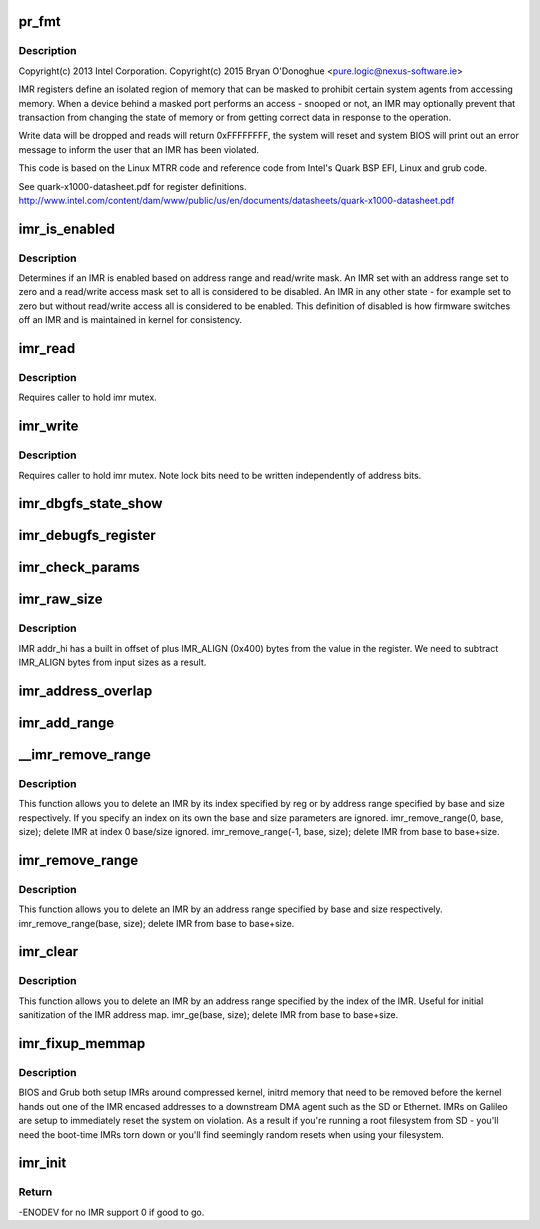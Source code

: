 .. -*- coding: utf-8; mode: rst -*-
.. src-file: arch/x86/platform/intel-quark/imr.c

.. _`pr_fmt`:

pr_fmt
======

.. c:function::  pr_fmt( fmt)

    - Intel Isolated Memory Region driver

    :param fmt:
        *undescribed*
    :type fmt: 

.. _`pr_fmt.description`:

Description
-----------

Copyright(c) 2013 Intel Corporation.
Copyright(c) 2015 Bryan O'Donoghue <pure.logic@nexus-software.ie>

IMR registers define an isolated region of memory that can
be masked to prohibit certain system agents from accessing memory.
When a device behind a masked port performs an access - snooped or
not, an IMR may optionally prevent that transaction from changing
the state of memory or from getting correct data in response to the
operation.

Write data will be dropped and reads will return 0xFFFFFFFF, the
system will reset and system BIOS will print out an error message to
inform the user that an IMR has been violated.

This code is based on the Linux MTRR code and reference code from
Intel's Quark BSP EFI, Linux and grub code.

See quark-x1000-datasheet.pdf for register definitions.
http://www.intel.com/content/dam/www/public/us/en/documents/datasheets/quark-x1000-datasheet.pdf

.. _`imr_is_enabled`:

imr_is_enabled
==============

.. c:function:: int imr_is_enabled(struct imr_regs *imr)

    true if an IMR is enabled false otherwise.

    :param imr:
        pointer to IMR descriptor.
    :type imr: struct imr_regs \*

.. _`imr_is_enabled.description`:

Description
-----------

Determines if an IMR is enabled based on address range and read/write
mask. An IMR set with an address range set to zero and a read/write
access mask set to all is considered to be disabled. An IMR in any
other state - for example set to zero but without read/write access
all is considered to be enabled. This definition of disabled is how
firmware switches off an IMR and is maintained in kernel for
consistency.

.. _`imr_read`:

imr_read
========

.. c:function:: int imr_read(struct imr_device *idev, u32 imr_id, struct imr_regs *imr)

    read an IMR at a given index.

    :param idev:
        pointer to imr_device structure.
    :type idev: struct imr_device \*

    :param imr_id:
        IMR entry to read.
    :type imr_id: u32

    :param imr:
        IMR structure representing address and access masks.
    :type imr: struct imr_regs \*

.. _`imr_read.description`:

Description
-----------

Requires caller to hold imr mutex.

.. _`imr_write`:

imr_write
=========

.. c:function:: int imr_write(struct imr_device *idev, u32 imr_id, struct imr_regs *imr)

    write an IMR at a given index.

    :param idev:
        pointer to imr_device structure.
    :type idev: struct imr_device \*

    :param imr_id:
        IMR entry to write.
    :type imr_id: u32

    :param imr:
        IMR structure representing address and access masks.
    :type imr: struct imr_regs \*

.. _`imr_write.description`:

Description
-----------

Requires caller to hold imr mutex.
Note lock bits need to be written independently of address bits.

.. _`imr_dbgfs_state_show`:

imr_dbgfs_state_show
====================

.. c:function:: int imr_dbgfs_state_show(struct seq_file *s, void *unused)

    print state of IMR registers.

    :param s:
        pointer to seq_file for output.
    :type s: struct seq_file \*

    :param unused:
        unused parameter.
    :type unused: void \*

.. _`imr_debugfs_register`:

imr_debugfs_register
====================

.. c:function:: int imr_debugfs_register(struct imr_device *idev)

    register debugfs hooks.

    :param idev:
        pointer to imr_device structure.
    :type idev: struct imr_device \*

.. _`imr_check_params`:

imr_check_params
================

.. c:function:: int imr_check_params(phys_addr_t base, size_t size)

    check passed address range IMR alignment and non-zero size

    :param base:
        base address of intended IMR.
    :type base: phys_addr_t

    :param size:
        size of intended IMR.
    :type size: size_t

.. _`imr_raw_size`:

imr_raw_size
============

.. c:function:: size_t imr_raw_size(size_t size)

    account for the IMR_ALIGN bytes that addr_hi appends.

    :param size:
        input size bytes.
    :type size: size_t

.. _`imr_raw_size.description`:

Description
-----------

IMR addr_hi has a built in offset of plus IMR_ALIGN (0x400) bytes from the
value in the register. We need to subtract IMR_ALIGN bytes from input sizes
as a result.

.. _`imr_address_overlap`:

imr_address_overlap
===================

.. c:function:: int imr_address_overlap(phys_addr_t addr, struct imr_regs *imr)

    detects an address overlap.

    :param addr:
        address to check against an existing IMR.
    :type addr: phys_addr_t

    :param imr:
        imr being checked.
    :type imr: struct imr_regs \*

.. _`imr_add_range`:

imr_add_range
=============

.. c:function:: int imr_add_range(phys_addr_t base, size_t size, unsigned int rmask, unsigned int wmask)

    add an Isolated Memory Region.

    :param base:
        physical base address of region aligned to 1KiB.
    :type base: phys_addr_t

    :param size:
        physical size of region in bytes must be aligned to 1KiB.
    :type size: size_t

    :param rmask:
        *undescribed*
    :type rmask: unsigned int

    :param wmask:
        *undescribed*
    :type wmask: unsigned int

.. _`__imr_remove_range`:

\__imr_remove_range
===================

.. c:function:: int __imr_remove_range(int reg, phys_addr_t base, size_t size)

    delete an Isolated Memory Region.

    :param reg:
        imr index to remove.
    :type reg: int

    :param base:
        physical base address of region aligned to 1 KiB.
    :type base: phys_addr_t

    :param size:
        physical size of region in bytes aligned to 1 KiB.
    :type size: size_t

.. _`__imr_remove_range.description`:

Description
-----------

This function allows you to delete an IMR by its index specified by reg or
by address range specified by base and size respectively. If you specify an
index on its own the base and size parameters are ignored.
imr_remove_range(0, base, size); delete IMR at index 0 base/size ignored.
imr_remove_range(-1, base, size); delete IMR from base to base+size.

.. _`imr_remove_range`:

imr_remove_range
================

.. c:function:: int imr_remove_range(phys_addr_t base, size_t size)

    delete an Isolated Memory Region by address

    :param base:
        physical base address of region aligned to 1 KiB.
    :type base: phys_addr_t

    :param size:
        physical size of region in bytes aligned to 1 KiB.
    :type size: size_t

.. _`imr_remove_range.description`:

Description
-----------

This function allows you to delete an IMR by an address range specified
by base and size respectively.
imr_remove_range(base, size); delete IMR from base to base+size.

.. _`imr_clear`:

imr_clear
=========

.. c:function:: int imr_clear(int reg)

    delete an Isolated Memory Region by index

    :param reg:
        imr index to remove.
    :type reg: int

.. _`imr_clear.description`:

Description
-----------

This function allows you to delete an IMR by an address range specified
by the index of the IMR. Useful for initial sanitization of the IMR
address map.
imr_ge(base, size); delete IMR from base to base+size.

.. _`imr_fixup_memmap`:

imr_fixup_memmap
================

.. c:function:: void imr_fixup_memmap(struct imr_device *idev)

    Tear down IMRs used during bootup.

    :param idev:
        pointer to imr_device structure.
    :type idev: struct imr_device \*

.. _`imr_fixup_memmap.description`:

Description
-----------

BIOS and Grub both setup IMRs around compressed kernel, initrd memory
that need to be removed before the kernel hands out one of the IMR
encased addresses to a downstream DMA agent such as the SD or Ethernet.
IMRs on Galileo are setup to immediately reset the system on violation.
As a result if you're running a root filesystem from SD - you'll need
the boot-time IMRs torn down or you'll find seemingly random resets when
using your filesystem.

.. _`imr_init`:

imr_init
========

.. c:function:: int imr_init( void)

    entry point for IMR driver.

    :param void:
        no arguments
    :type void: 

.. _`imr_init.return`:

Return
------

-ENODEV for no IMR support 0 if good to go.

.. This file was automatic generated / don't edit.

